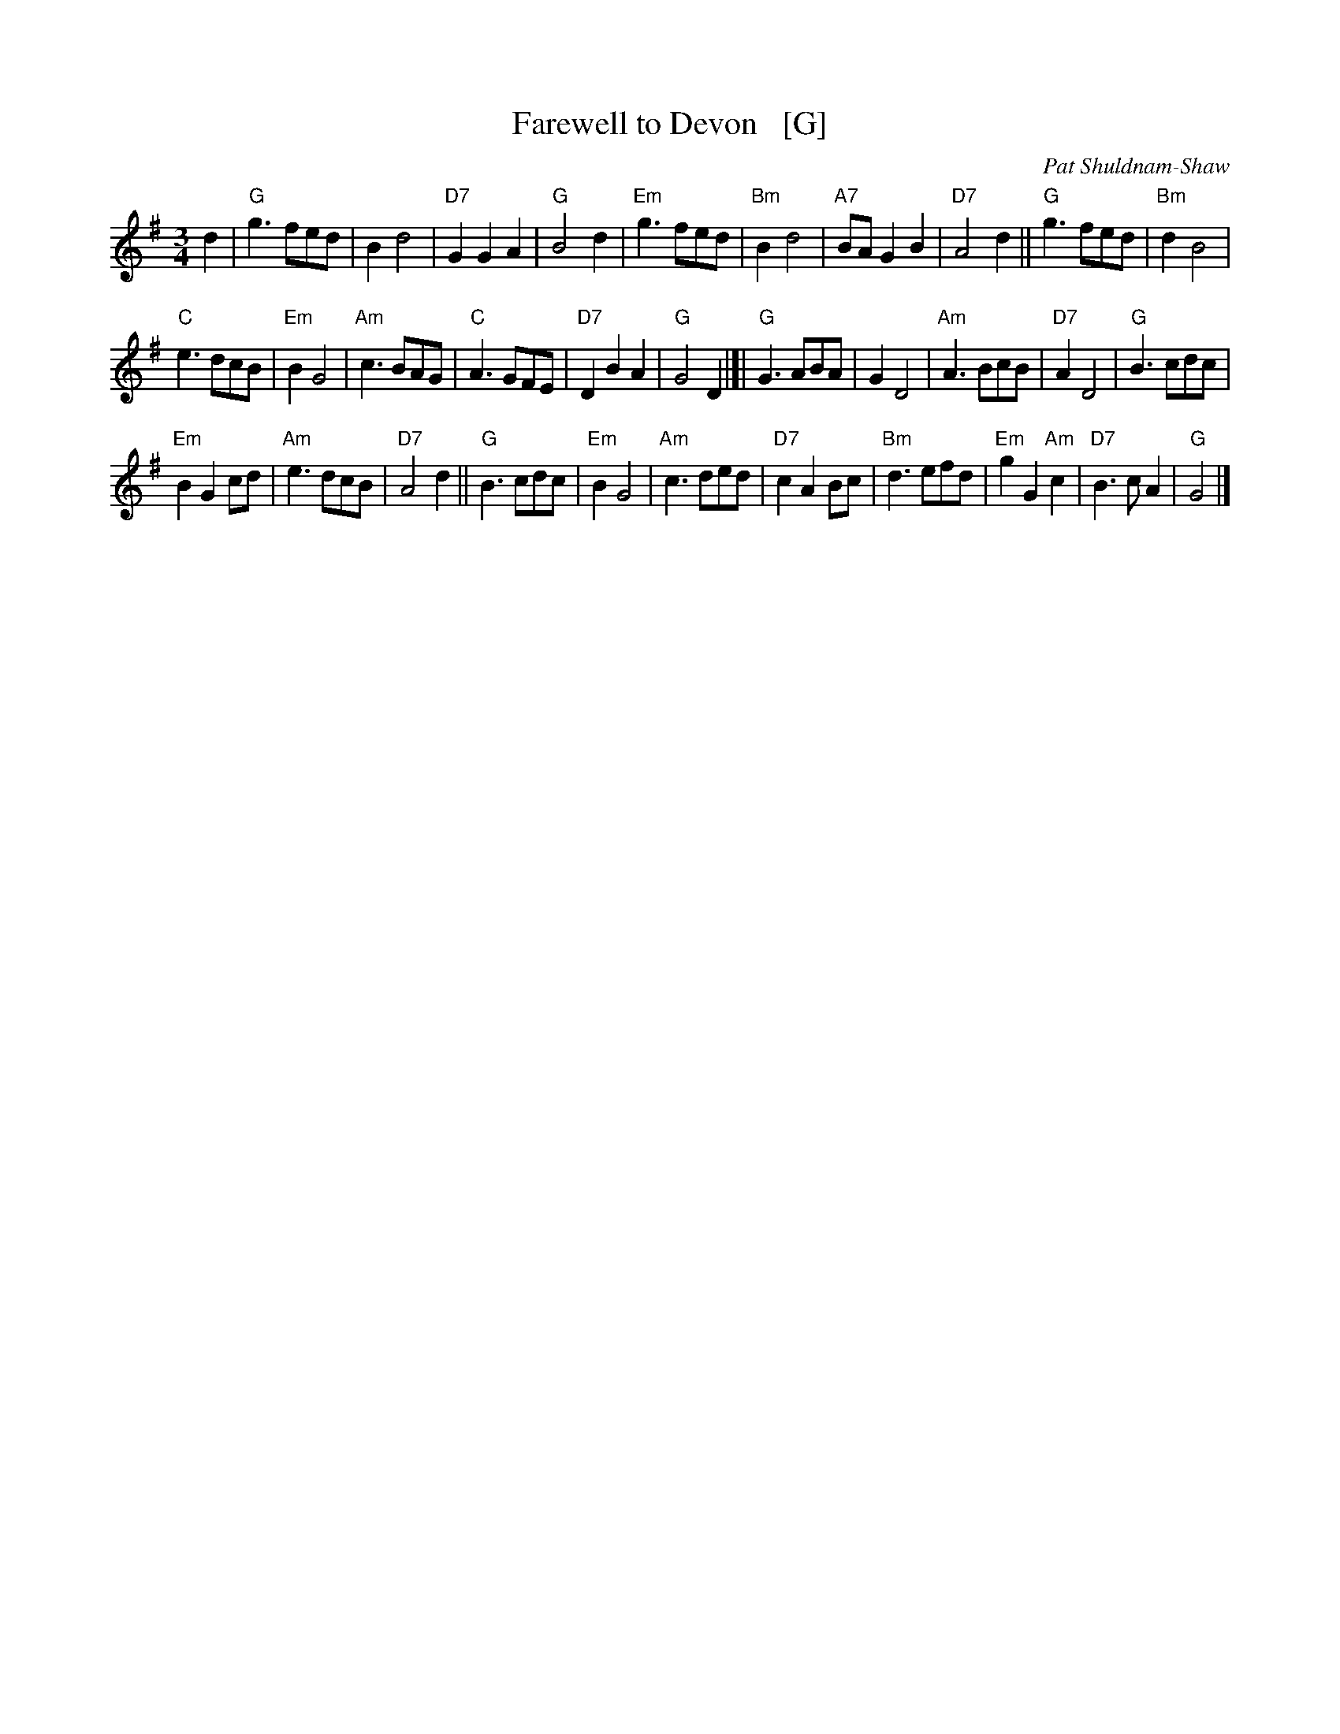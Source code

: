 X: 1
T: Farewell to Devon   [G]
R: waltz
C: Pat Shuldnam-Shaw
Z: John Chambers <jc:trillian.mit.edu>
M: 3/4
L: 1/8
K: G
d2 \
| "G"g3 fed | B2 d4 | "D7"G2 G2 A2 | "G"B4 d2 |\
"Em"g3 fed | "Bm"B2 d4 | "A7"BA G2 B2 | "D7"A4 d2 ||\
"G"g3 fed | "Bm"d2 B4 |
"C"e3 dcB | "Em"B2 G4 |\
"Am"c3 BAG | "C"A3 GFE | "D7"D2 B2 A2 | "G"G4 D2 |]|\
"G"G3 ABA | G2 D4 | "Am"A3 BcB | "D7"A2 D4 |\
"G"B3 cdc |
"Em"B2 G2 cd | "Am"e3 dcB | "D7"A4 d2 ||\
"G"B3 cdc | "Em"B2 G4 | "Am"c3 ded | "D7"c2 A2 Bc |\
"Bm"d3 efd | "Em"g2 G2 "Am"c2 | "D7"B3 cA2 | "G"G4 |]
